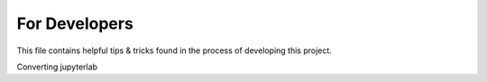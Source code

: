 For Developers
==============

This file contains helpful tips & tricks found in the process of developing this project.

Converting jupyterlab